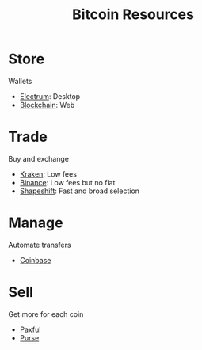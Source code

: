 #+TITLE: Bitcoin Resources
* Store
  Wallets
  - [[https://electrum.org][Electrum]]: Desktop
  - [[https://blockchain.com][Blockchain]]: Web
* Trade
  Buy and exchange
  - [[https://kraken.com][Kraken]]: Low fees
  - [[https://binance.com/en/register?ref%3DFRFFEK6D][Binance]]: Low fees but no fiat
  - [[https://shapeshift.io][Shapeshift]]: Fast and broad selection
* Manage
  Automate transfers
  - [[https://coinbase.com/join/emccarter][Coinbase]]
* Sell
  Get more for each coin
  - [[https://paxful.com][Paxful]]
  - [[https://purse.io/?_r%3DedsyPI][Purse]]
